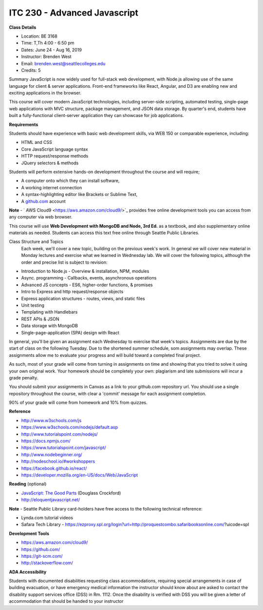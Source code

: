 ITC 230 - Advanced Javascript 
--------

**Class Details**

- Location: BE 3168
- Time: T,Th 4:00 - 6:50 pm
- Dates: June 24 - Aug 16, 2019
- Instructor: Brenden West
- Email: brenden.west@seattlecolleges.edu
- Credits: 5

Summary
JavaScript is now widely used for full-stack web development, with Node.js allowing use of the same language for client & server applications. Front-end frameworks like React, Angular, and D3 are enabling new and exciting applications in the browser. 
  
This course will cover modern JavaScript technologies, including server-side scripting, automated testing, single-page web applications with MVC structure, package management, and JSON data storage. By quarter's end, students have built a fully-functional client-server application they can showcase for job applications.

**Requirements**

Students should have experience with basic web development skills, via WEB 150 or comparable experience, including:

- HTML and CSS
- Core JavaScript language syntax
- HTTP request/response methods
- JQuery selectors & methods

Students will perform extensive hands-on development throughout the course and will require;

- A computer onto which they can install software,
- A working internet connection
- A syntax-highlighting editor like Brackets or Sublime Text,
- A `github.com <https://github.com>`_ account

**Note** - ` AWS Cloud9 <https://aws.amazon.com/cloud9/>`_ provides free online development tools you can access from any computer via web browser.

This course will use **Web Development with MongoDB and Node, 3rd Ed.** as a textbook, and also supplementary online materials as needed. Students can access this text free online through Seattle Public Libraries.

Class Structure and Topics
  Each week, we'll cover a new topic, building on the previous week's work. In general we will cover new material in Monday lectures and exercise what we learned in Wednesday lab. We will cover the following topics, although the order and precise list is subject to revision:

- Introduction to Node.js - Overview & installation, NPM, modules
- Async. programming - Callbacks, events, asynchronous operations 
- Advanced JS concepts - ES6, higher-order functions, & promises
- Intro to Express and http request/response objects
- Express application structures - routes, views, and static files
- Unit testing 
- Templating with Handlebars 
- REST APIs & JSON
- Data storage with MongoDB
- Single-page-application (SPA) design with React

In general, you'll be given an assignment each Wednesday to exercise that week's topics. Assignments are due by the start of class on the following Tuesday.  Due to the shortened summer schedule, som assignments may overlap. These assignments allow me to evaluate your progress and will build toward a completed final project.

As such, most of your grade will come from turning in assignments on time and showing that you tried to solve it using your own original work. Your homework should be completely your own: plagiarism and late submissions will incur a grade penalty.

You should submit your assignments in Canvas as a link to your github.com repository url. You should use a single repository throughout the course, with clear a 'commit' message for each assignment completion.

90% of your grade will come from homework and  10% from quizzes.

**Reference**

- http://www.w3schools.com/js 
- https://www.w3schools.com/nodejs/default.asp
- http://www.tutorialspoint.com/nodejs/ 
- https://docs.npmjs.com/
- https://www.tutorialspoint.com/javascript/
- http://www.nodebeginner.org/ 
- http://nodeschool.io/#workshoppers
- https://facebook.github.io/react/
- https://developer.mozilla.org/en-US/docs/Web/JavaScript 

**Reading** (optional)

- `JavaScript: The Good Parts <http://bdcampbell.net/javascript/book/javascript_the_good_parts.pdf/>`_ (Douglass Crockford)
- http://eloquentjavascript.net/

**Note** - Seattle Public Library card-holders have free access to the following technical reference:

- Lynda.com tutorial videos
- Safara Tech Library - https://ezproxy.spl.org/login?url=http://proquestcombo.safaribooksonline.com/?uicode=spl 

**Development Tools**

- https://aws.amazon.com/cloud9/
- https://github.com/
- https://git-scm.com/ 
- http://stackoverflow.com/ 

**ADA Accessibility**

Students with documented disabilities requesting class accommodations, requiring special arrangements in case of building evacuation, or have emergency medical information the instructor should know about are asked to contact the disability support services office (DSS) in Rm. 1112. Once the disability is verified with DSS you will be given a letter of accommodation that should be handed to your instructor
